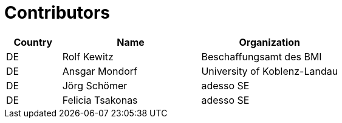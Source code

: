 

= Contributors

[cols="2,5,5", options="header"]
|===
| Country | Name | Organization
| DE | Rolf Kewitz | Beschaffungsamt des BMI
| DE | Ansgar Mondorf | University of Koblenz-Landau
| DE | Jörg Schömer | adesso SE
| DE | Felicia Tsakonas | adesso SE
|===
